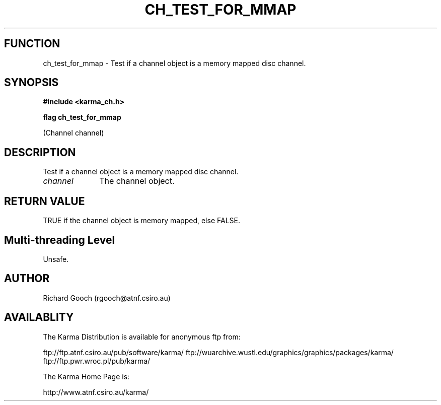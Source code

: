 .TH CH_TEST_FOR_MMAP 3 "13 Nov 2005" "Karma Distribution"
.SH FUNCTION
ch_test_for_mmap \- Test if a channel object is a memory mapped disc channel.
.SH SYNOPSIS
.B #include <karma_ch.h>
.sp
.B flag ch_test_for_mmap
.sp
(Channel channel)
.SH DESCRIPTION
Test if a channel object is a memory mapped disc channel.
.IP \fIchannel\fP 1i
The channel object.
.SH RETURN VALUE
TRUE if the channel object is memory mapped, else FALSE.
.SH Multi-threading Level
Unsafe.
.SH AUTHOR
Richard Gooch (rgooch@atnf.csiro.au)
.SH AVAILABLITY
The Karma Distribution is available for anonymous ftp from:

ftp://ftp.atnf.csiro.au/pub/software/karma/
ftp://wuarchive.wustl.edu/graphics/graphics/packages/karma/
ftp://ftp.pwr.wroc.pl/pub/karma/

The Karma Home Page is:

http://www.atnf.csiro.au/karma/
